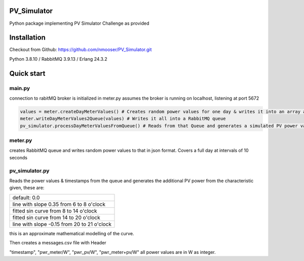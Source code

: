 PV_Simulator
----
Python package implementing PV Simulator Challenge as provided

Installation
------------
Checkout from Github: https://github.com/nmooser/PV_Simulator.git

Python 3.8.10 / RabbitMQ 3.9.13 / Erlang 24.3.2

Quick start
-----------
main.py
~~~~~~~~~~~~~~

connection to rabitMQ broker is initialized in meter.py
assumes the broker is running on localhost, listening at port 5672

.. code-block::

    values = meter.createDayMeterValues() # Creates random power values for one day & writes it into an array as json expressions
    meter.writeDayMeterValues2Queue(values) # Writes it all into a RabbitMQ queue
    pv_simulator.processDayMeterValuesFromQueue() # Reads from that Queue and generates a simulated PV power value, adds this value to the meter value and output the result.


meter.py
~~~~~~~~~~~~~~

creates RabbitMQ queue and writes random power values to that in json format.
Covers a full day at intervals of 10 seconds

pv_simulator.py
~~~~~~~~~~~~~~

Reads the power values & timestamps from the queue and generates the
additional PV power from the characteristic given, these are:

+----------------------------------------------------------+
| default: 0.0                                             |
+----------------------------------------------------------+
| line with slope 0.35 from 6 to 8 o'clock                 |
+----------------------------------------------------------+
| fitted sin curve from 8 to 14 o'clock                    |
+----------------------------------------------------------+
| fitted sin curve from 14 to 20 o'clock                   |
+----------------------------------------------------------+
| line with slope -0.15 from 20 to 21 o'clock              |
+----------------------------------------------------------+

this is an approximate mathematical modelling of the curve.

Then creates a messages.csv file with Header

"timestamp", "pwr_meter/W", "pwr_pv/W", "pwr_meter+pv/W"
all power values are in W as integer.







